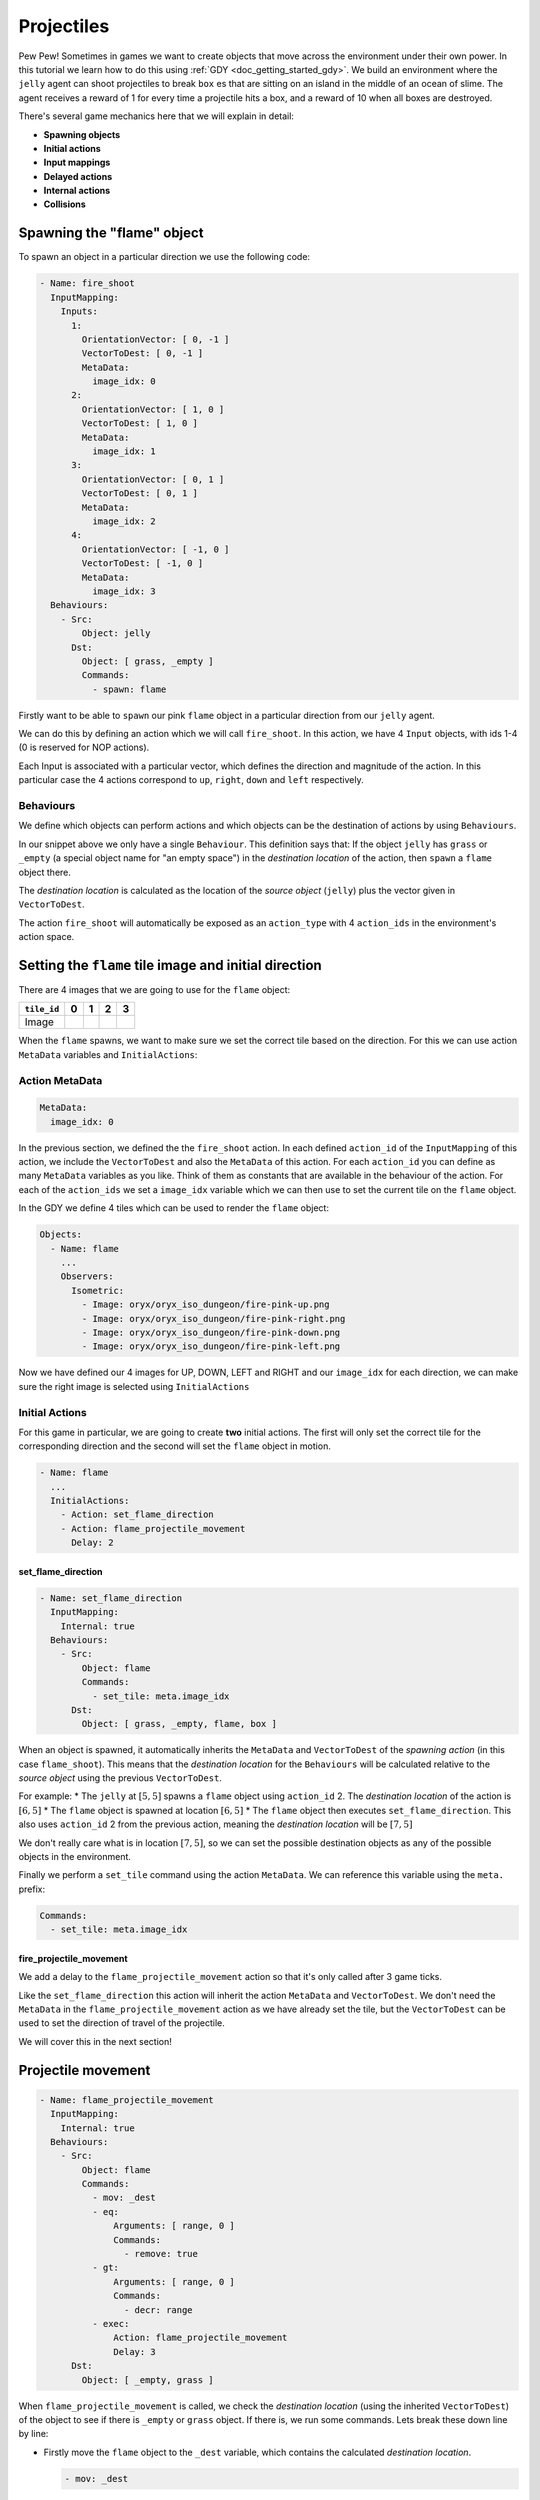 .. _doc_tutorials_projectiles:

############
Projectiles
############

Pew Pew! Sometimes in games we want to create objects that move across the environment under their own power. In this tutorial we learn how to do this using :ref:`GDY <doc_getting_started_gdy>`.
We build an environment where the ``jelly`` agent can shoot projectiles to break ``box`` es that are sitting on an island in the middle of an ocean of slime.
The agent receives a reward of 1 for every time a projectile hits a box, and a reward of 10 when all boxes are destroyed.

.. raw:: html

  <div class="figure align-center" id="vid1">
      <video onloadeddata="this.play();" playsinline loop muted height="10%">

          <source src="../../../../../_static/video/tutorials/projectiles/global_video_test.mp4"
                  type="video/mp4">

          Sorry, your browser doesn't support embedded videos.
      </video>
      <p class="caption"><span class="caption-text"></span><a class="headerlink" href="#vid1">¶</a></p>
  </div>

There's several game mechanics here that we will explain in detail:

* **Spawning objects**
* **Initial actions**
* **Input mappings**
* **Delayed actions**
* **Internal actions**
* **Collisions**

****************************
Spawning the "flame" object 
****************************

To spawn an object in a particular direction we use the following code:

.. code:: yaml

  - Name: fire_shoot
    InputMapping:
      Inputs:
        1:
          OrientationVector: [ 0, -1 ]
          VectorToDest: [ 0, -1 ]
          MetaData:
            image_idx: 0
        2:
          OrientationVector: [ 1, 0 ]
          VectorToDest: [ 1, 0 ]
          MetaData:
            image_idx: 1
        3:
          OrientationVector: [ 0, 1 ]
          VectorToDest: [ 0, 1 ]
          MetaData:
            image_idx: 2
        4:
          OrientationVector: [ -1, 0 ]
          VectorToDest: [ -1, 0 ]
          MetaData:
            image_idx: 3
    Behaviours:
      - Src:
          Object: jelly
        Dst:
          Object: [ grass, _empty ]
          Commands:
            - spawn: flame

Firstly want to be able to ``spawn`` our pink ``flame`` object in a particular direction from our ``jelly`` agent.

We can do this by defining an action which we will call ``fire_shoot``. In this action, we have 4 ``Input`` objects, with ids 1-4 (0 is reserved for NOP actions).

Each Input is associated with a particular vector, which defines the direction and magnitude of the action. In this particular case the 4 actions correspond to ``up``, ``right``, ``down`` and ``left`` respectively.

Behaviours
==========

We define which objects can perform actions and which objects can be the destination of actions by using ``Behaviours``.

In our snippet above we only have a single ``Behaviour``. This definition says that: If the object ``jelly`` has ``grass`` or ``_empty`` (a special object name for "an empty space") 
in the `destination location` of the action, then ``spawn`` a ``flame`` object there.

The `destination location` is calculated as the location of the `source object` (``jelly``) plus the vector given in ``VectorToDest``.

The action ``fire_shoot`` will automatically be exposed as an ``action_type`` with 4 ``action_ids`` in the environment's action space. 

.. seealso:: You can find much more information about action spaces :ref:`here <doc_action_spaces>`


******************************************************
Setting the ``flame`` tile image and initial direction
******************************************************

There are 4 images that we are going to use for the ``flame`` object:

.. list-table::
   :header-rows: 1

   * - ``tile_id`` 
     - 0
     - 1
     - 2
     - 3
   * - Image
     - .. image:: img/fire-pink-up.png
     - .. image:: img/fire-pink-right.png
     - .. image:: img/fire-pink-down.png
     - .. image:: img/fire-pink-left.png

When the ``flame`` spawns, we want to make sure we set the correct tile based on the direction. For this we can use action ``MetaData`` variables and ``InitialActions``:


Action MetaData
===============

.. code:: yaml

   MetaData:
     image_idx: 0

In the previous section, we defined the the ``fire_shoot`` action. In each defined ``action_id`` of the ``InputMapping`` of this action, we include the ``VectorToDest`` and also the ``MetaData`` of this action.
For each ``action_id`` you can define as many ``MetaData`` variables as you like. Think of them as constants that are available in the behaviour of the action. 
For each of the ``action_ids`` we set a ``image_idx`` variable which we can then use to set the current tile on the ``flame`` object.

In the GDY we define 4 tiles which can be used to render the ``flame`` object:

.. code:: yaml

   Objects:
     - Name: flame
       ... 
       Observers:
         Isometric:
           - Image: oryx/oryx_iso_dungeon/fire-pink-up.png
           - Image: oryx/oryx_iso_dungeon/fire-pink-right.png
           - Image: oryx/oryx_iso_dungeon/fire-pink-down.png
           - Image: oryx/oryx_iso_dungeon/fire-pink-left.png

Now we have defined our 4 images for UP, DOWN, LEFT and RIGHT and our ``image_idx`` for each direction, we can make sure the right image is selected using ``InitialActions`` 

Initial Actions
===============

For this game in particular, we are going to create **two** initial actions. The first will only set the correct tile for the corresponding direction and the second will set the ``flame`` object in motion.


.. code:: yaml

   - Name: flame
     ...
     InitialActions:
       - Action: set_flame_direction
       - Action: flame_projectile_movement
         Delay: 2

set_flame_direction
--------------------

.. code:: yaml
   
   - Name: set_flame_direction
     InputMapping:
       Internal: true
     Behaviours:
       - Src:
           Object: flame
           Commands:
             - set_tile: meta.image_idx
         Dst:
           Object: [ grass, _empty, flame, box ]

When an object is spawned, it automatically inherits the ``MetaData`` and ``VectorToDest`` of the `spawning action` (in this case ``flame_shoot``). 
This means that the `destination location` for the ``Behaviours`` will be calculated relative to the `source object` using the previous ``VectorToDest``. 

For example: 
* The ``jelly`` at :math:`[5,5]` spawns a ``flame`` object using ``action_id`` 2. The `destination location` of the action is :math:`[6,5]`
* The ``flame`` object is spawned at location :math:`[6,5]` 
* The ``flame`` object then executes ``set_flame_direction``. This also uses ``action_id`` 2 from the previous action, meaning the `destination location` will be :math:`[7,5]`

We don't really care what is in location :math:`[7,5]`, so we can set the possible destination objects as any of the possible objects in the environment.

Finally we perform a ``set_tile`` command using the action ``MetaData``. We can reference this variable using the ``meta.`` prefix:

.. code:: yaml
   
   Commands:
     - set_tile: meta.image_idx  

fire_projectile_movement
------------------------

We add a delay to the ``flame_projectile_movement`` action so that it's only called after 3 game ticks. 

Like the ``set_flame_direction`` this action will inherit the action ``MetaData`` and ``VectorToDest``. 
We don't need the ``MetaData`` in the ``flame_projectile_movement`` action as we have already set the tile, but the ``VectorToDest`` can be used to set the direction of travel of the projectile.

We will cover this in the next section!

********************
Projectile movement
********************

.. code:: yaml
   
   - Name: flame_projectile_movement
     InputMapping:
       Internal: true
     Behaviours:
       - Src:
           Object: flame
           Commands:
             - mov: _dest
             - eq:
                 Arguments: [ range, 0 ]
                 Commands:
                   - remove: true
             - gt:
                 Arguments: [ range, 0 ]
                 Commands:
                   - decr: range
             - exec:
                 Action: flame_projectile_movement
                 Delay: 3
         Dst:
           Object: [ _empty, grass ]

When ``flame_projectile_movement`` is called, we check the `destination location` (using the inherited ``VectorToDest``) of the object to see if there is ``_empty`` or ``grass`` object. If there is, we run some commands.
Lets break these down line by line:

* Firstly move the ``flame`` object to the ``_dest`` variable, which contains the calculated `destination location`. 

  .. code:: yaml

     - mov: _dest


* Next we check a ``range`` variable. This is initialized in the flame object. If the ``range`` variable is 0. We remove the ``flame`` object.

  .. code:: yaml

     - eq:
       Arguments: [ range, 0 ]
       Commands:
         - remove: true

* Then we check the ``range`` variable again, but this time we are looking if its larger than 0. If it `is`, then we decrement the value by 1.

  .. code:: yaml

     - gt:
         Arguments: [ range, 0 ]
         Commands:
           - decr: range

* Finally we call the ``flame_projectile_movement`` function from within itself. But with a delay of 3 game ticks. So the process repeats again!

  .. code:: yaml
     
     - exec:
         Action: flame_projectile_movement
         Delay: 3

Putting all of these commands together, the ``flame`` object moves one square in the initial direction every 3 game ticks. If the ``flame`` object moves more than it's ``range``. Then it will be removed.




**********************
Projectile Collisions
**********************




**********************
Full Code Example
**********************

`Full code examples can be found here! <https://github.com/Bam4d/Griddly/tree/develop/python/examples/Projectiles>`_